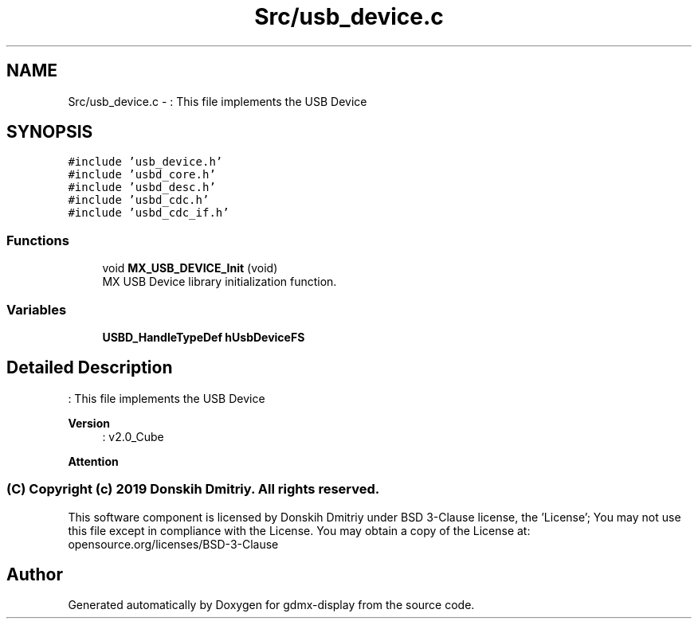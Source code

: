 .TH "Src/usb_device.c" 3 "Mon May 24 2021" "gdmx-display" \" -*- nroff -*-
.ad l
.nh
.SH NAME
Src/usb_device.c \- : This file implements the USB Device  

.SH SYNOPSIS
.br
.PP
\fC#include 'usb_device\&.h'\fP
.br
\fC#include 'usbd_core\&.h'\fP
.br
\fC#include 'usbd_desc\&.h'\fP
.br
\fC#include 'usbd_cdc\&.h'\fP
.br
\fC#include 'usbd_cdc_if\&.h'\fP
.br

.SS "Functions"

.in +1c
.ti -1c
.RI "void \fBMX_USB_DEVICE_Init\fP (void)"
.br
.RI "MX USB Device library initialization function\&. "
.in -1c
.SS "Variables"

.in +1c
.ti -1c
.RI "\fBUSBD_HandleTypeDef\fP \fBhUsbDeviceFS\fP"
.br
.in -1c
.SH "Detailed Description"
.PP 
: This file implements the USB Device 


.PP
\fBVersion\fP
.RS 4
: v2\&.0_Cube
.RE
.PP
\fBAttention\fP
.RS 4
.RE
.PP
.SS "(C) Copyright (c) 2019 Donskih Dmitriy\&. All rights reserved\&."
.PP
This software component is licensed by Donskih Dmitriy under BSD 3-Clause license, the 'License'; You may not use this file except in compliance with the License\&. You may obtain a copy of the License at: opensource\&.org/licenses/BSD-3-Clause 
.SH "Author"
.PP 
Generated automatically by Doxygen for gdmx-display from the source code\&.
